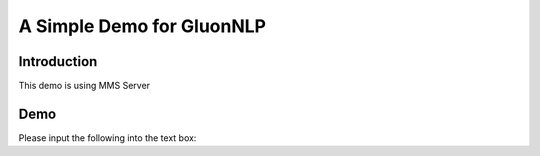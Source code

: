 A Simple Demo for GluonNLP
==========================

Introduction
------------

This demo is using MMS Server

Demo
----

Please input the following into the text box:

.. raw:: html

   ["Positive sentiment", "Negative sentiment"]
   <form action="http://34.222.89.17:8888/bert_sst/predict" method="post">
     <label>
       <input type="text" name="data">
     </label>
     <input type="submit" value="Submit">
   </form>
